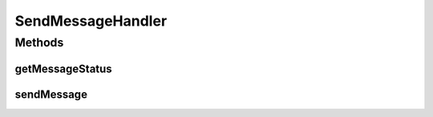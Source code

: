 .. java:import:: java.util Map

.. java:import:: hk.hku.cecid.piazza.commons.rest RestRequest

SendMessageHandler
==================

.. java:package:: hk.hku.cecid.hermes.api.handler
   :noindex:

.. java:type:: public interface SendMessageHandler

Methods
-------
getMessageStatus
^^^^^^^^^^^^^^^^

.. java:method:: public Map<String, Object> getMessageStatus(String messageId)
   :outertype: SendMessageHandler

sendMessage
^^^^^^^^^^^

.. java:method:: public Map<String, Object> sendMessage(Map<String, Object> inputDict, RestRequest sourceRequest)
   :outertype: SendMessageHandler

